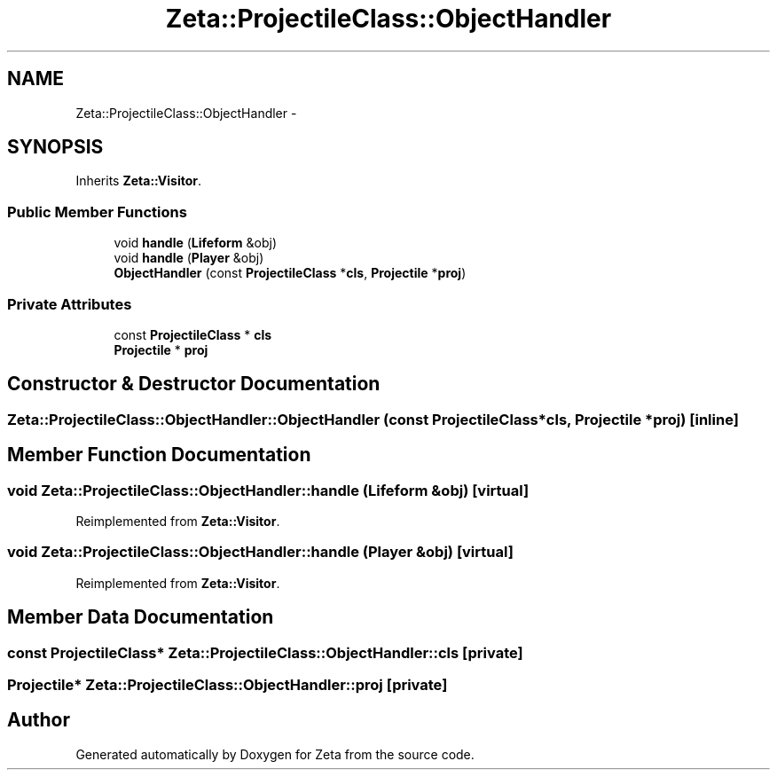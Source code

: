 .TH "Zeta::ProjectileClass::ObjectHandler" 3 "Wed Feb 10 2016" "Zeta" \" -*- nroff -*-
.ad l
.nh
.SH NAME
Zeta::ProjectileClass::ObjectHandler \- 
.SH SYNOPSIS
.br
.PP
.PP
Inherits \fBZeta::Visitor\fP\&.
.SS "Public Member Functions"

.in +1c
.ti -1c
.RI "void \fBhandle\fP (\fBLifeform\fP &obj)"
.br
.ti -1c
.RI "void \fBhandle\fP (\fBPlayer\fP &obj)"
.br
.ti -1c
.RI "\fBObjectHandler\fP (const \fBProjectileClass\fP *\fBcls\fP, \fBProjectile\fP *\fBproj\fP)"
.br
.in -1c
.SS "Private Attributes"

.in +1c
.ti -1c
.RI "const \fBProjectileClass\fP * \fBcls\fP"
.br
.ti -1c
.RI "\fBProjectile\fP * \fBproj\fP"
.br
.in -1c
.SH "Constructor & Destructor Documentation"
.PP 
.SS "Zeta::ProjectileClass::ObjectHandler::ObjectHandler (const \fBProjectileClass\fP *cls, \fBProjectile\fP *proj)\fC [inline]\fP"

.SH "Member Function Documentation"
.PP 
.SS "void Zeta::ProjectileClass::ObjectHandler::handle (\fBLifeform\fP &obj)\fC [virtual]\fP"

.PP
Reimplemented from \fBZeta::Visitor\fP\&.
.SS "void Zeta::ProjectileClass::ObjectHandler::handle (\fBPlayer\fP &obj)\fC [virtual]\fP"

.PP
Reimplemented from \fBZeta::Visitor\fP\&.
.SH "Member Data Documentation"
.PP 
.SS "const \fBProjectileClass\fP* Zeta::ProjectileClass::ObjectHandler::cls\fC [private]\fP"

.SS "\fBProjectile\fP* Zeta::ProjectileClass::ObjectHandler::proj\fC [private]\fP"


.SH "Author"
.PP 
Generated automatically by Doxygen for Zeta from the source code\&.

